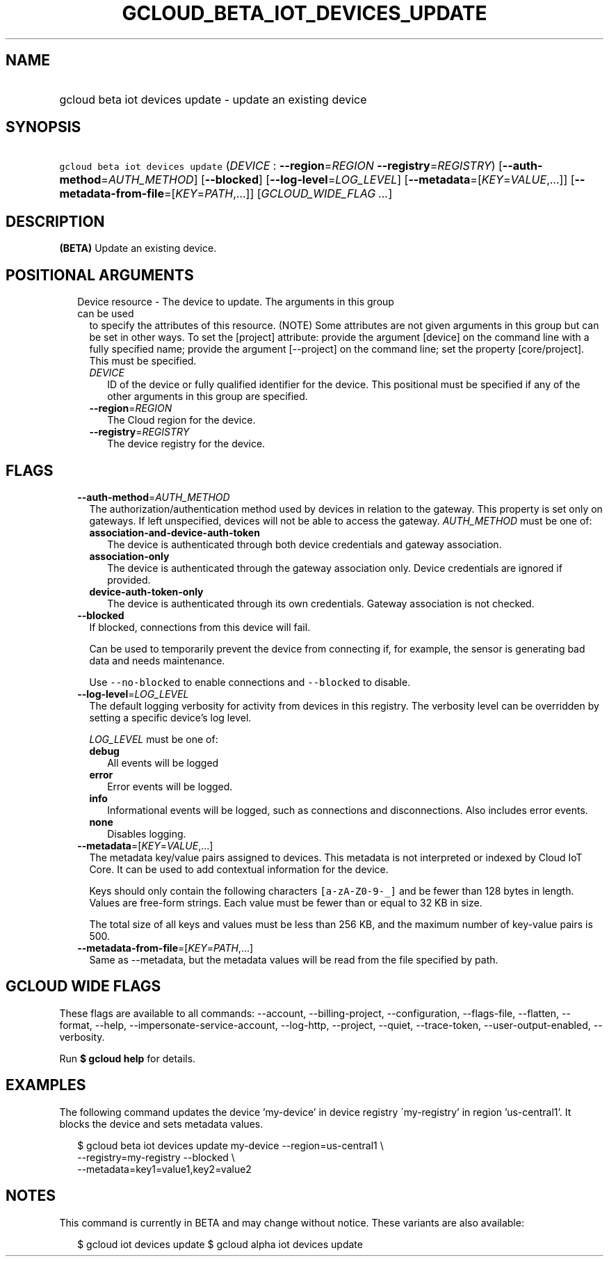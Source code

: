 
.TH "GCLOUD_BETA_IOT_DEVICES_UPDATE" 1



.SH "NAME"
.HP
gcloud beta iot devices update \- update an existing device



.SH "SYNOPSIS"
.HP
\f5gcloud beta iot devices update\fR (\fIDEVICE\fR\ :\ \fB\-\-region\fR=\fIREGION\fR\ \fB\-\-registry\fR=\fIREGISTRY\fR) [\fB\-\-auth\-method\fR=\fIAUTH_METHOD\fR] [\fB\-\-blocked\fR] [\fB\-\-log\-level\fR=\fILOG_LEVEL\fR] [\fB\-\-metadata\fR=[\fIKEY\fR=\fIVALUE\fR,...]] [\fB\-\-metadata\-from\-file\fR=[\fIKEY\fR=\fIPATH\fR,...]] [\fIGCLOUD_WIDE_FLAG\ ...\fR]



.SH "DESCRIPTION"

\fB(BETA)\fR Update an existing device.



.SH "POSITIONAL ARGUMENTS"

.RS 2m
.TP 2m

Device resource \- The device to update. The arguments in this group can be used
to specify the attributes of this resource. (NOTE) Some attributes are not given
arguments in this group but can be set in other ways. To set the [project]
attribute: provide the argument [device] on the command line with a fully
specified name; provide the argument [\-\-project] on the command line; set the
property [core/project]. This must be specified.

.RS 2m
.TP 2m
\fIDEVICE\fR
ID of the device or fully qualified identifier for the device. This positional
must be specified if any of the other arguments in this group are specified.

.TP 2m
\fB\-\-region\fR=\fIREGION\fR
The Cloud region for the device.

.TP 2m
\fB\-\-registry\fR=\fIREGISTRY\fR
The device registry for the device.


.RE
.RE
.sp

.SH "FLAGS"

.RS 2m
.TP 2m
\fB\-\-auth\-method\fR=\fIAUTH_METHOD\fR
The authorization/authentication method used by devices in relation to the
gateway. This property is set only on gateways. If left unspecified, devices
will not be able to access the gateway. \fIAUTH_METHOD\fR must be one of:

.RS 2m
.TP 2m
\fBassociation\-and\-device\-auth\-token\fR
The device is authenticated through both device credentials and gateway
association.
.TP 2m
\fBassociation\-only\fR
The device is authenticated through the gateway association only. Device
credentials are ignored if provided.
.TP 2m
\fBdevice\-auth\-token\-only\fR
The device is authenticated through its own credentials. Gateway association is
not checked.
.RE
.sp


.TP 2m
\fB\-\-blocked\fR
If blocked, connections from this device will fail.

Can be used to temporarily prevent the device from connecting if, for example,
the sensor is generating bad data and needs maintenance.



Use \f5\-\-no\-blocked\fR to enable connections and \f5\-\-blocked\fR to
disable.

.TP 2m
\fB\-\-log\-level\fR=\fILOG_LEVEL\fR
The default logging verbosity for activity from devices in this registry. The
verbosity level can be overridden by setting a specific device's log level.

\fILOG_LEVEL\fR must be one of:

.RS 2m
.TP 2m
\fBdebug\fR
All events will be logged
.TP 2m
\fBerror\fR
Error events will be logged.
.TP 2m
\fBinfo\fR
Informational events will be logged, such as connections and disconnections.
Also includes error events.
.TP 2m
\fBnone\fR
Disables logging.
.RE
.sp


.TP 2m
\fB\-\-metadata\fR=[\fIKEY\fR=\fIVALUE\fR,...]
The metadata key/value pairs assigned to devices. This metadata is not
interpreted or indexed by Cloud IoT Core. It can be used to add contextual
information for the device.

Keys should only contain the following characters \f5[a\-zA\-Z0\-9\-_]\fR and be
fewer than 128 bytes in length. Values are free\-form strings. Each value must
be fewer than or equal to 32 KB in size.

The total size of all keys and values must be less than 256 KB, and the maximum
number of key\-value pairs is 500.

.TP 2m
\fB\-\-metadata\-from\-file\fR=[\fIKEY\fR=\fIPATH\fR,...]
Same as \-\-metadata, but the metadata values will be read from the file
specified by path.


.RE
.sp

.SH "GCLOUD WIDE FLAGS"

These flags are available to all commands: \-\-account, \-\-billing\-project,
\-\-configuration, \-\-flags\-file, \-\-flatten, \-\-format, \-\-help,
\-\-impersonate\-service\-account, \-\-log\-http, \-\-project, \-\-quiet,
\-\-trace\-token, \-\-user\-output\-enabled, \-\-verbosity.

Run \fB$ gcloud help\fR for details.



.SH "EXAMPLES"

The following command updates the device 'my\-device' in device registry
\'my\-registry' in region 'us\-central1'. It blocks the device and sets metadata
values.

.RS 2m
$ gcloud beta iot devices update my\-device \-\-region=us\-central1 \e
    \-\-registry=my\-registry \-\-blocked \e
    \-\-metadata=key1=value1,key2=value2
.RE



.SH "NOTES"

This command is currently in BETA and may change without notice. These variants
are also available:

.RS 2m
$ gcloud iot devices update
$ gcloud alpha iot devices update
.RE

